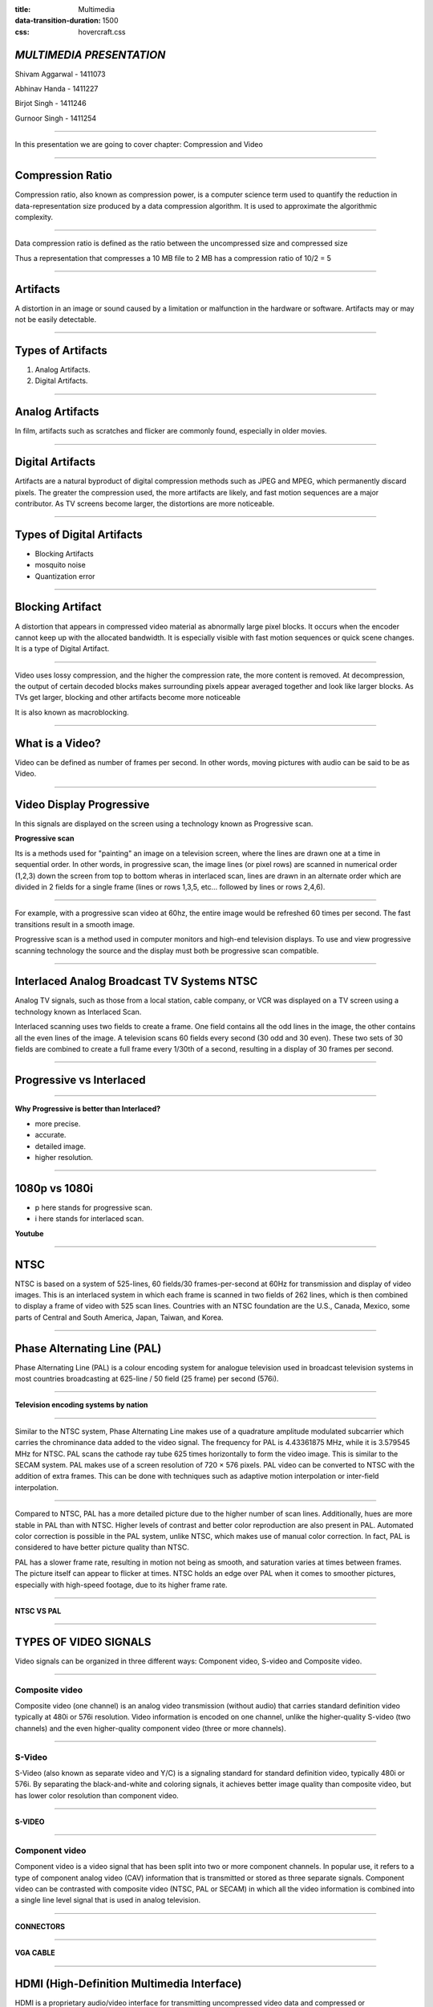 :title: Multimedia 
:data-transition-duration: 1500
:css: hovercraft.css

*MULTIMEDIA PRESENTATION*
===================================

Shivam Aggarwal - 1411073

Abhinav Handa - 1411227

Birjot Singh - 1411246

Gurnoor Singh - 1411254

----


In this presentation we are going to cover chapter: Compression and Video 

----

Compression Ratio
==================

Compression ratio, also known as compression power, is a computer science term used to quantify the reduction in data-representation size produced by a data compression algorithm.
It is used to approximate the algorithmic complexity.


----

Data compression ratio is defined as the ratio between the uncompressed size and compressed size

.. image:: images/cratio.png
	:height: 150px
	:width: 810px
	:class: aligncn

Thus a representation that compresses a 10 MB file to 2 MB has a compression ratio of 10/2 = 5

----

Artifacts
================

A distortion in an image or sound caused by a limitation or malfunction in the hardware or software. Artifacts may or may not be easily detectable.

----

Types of Artifacts
===================

1. Analog Artifacts.
2. Digital Artifacts.

----

Analog Artifacts
==================

In film, artifacts such as scratches and flicker are commonly found, especially in older movies. 

.. image:: images/analogarti.JPG
	:height: 600px
	:width: 800px
	:class: aligncn
	
----

Digital Artifacts
===================
Artifacts are a natural byproduct of digital compression methods such as JPEG and MPEG, which permanently discard pixels. The greater the compression used, the more artifacts are likely, and fast motion sequences are a major contributor. As TV screens become larger, the distortions are more noticeable.

.. image:: images/digiartifacts.jpg
	:width: 804px
	:class: aligncn

----

Types of Digital Artifacts
==========================

* Blocking Artifacts
* mosquito noise
* Quantization error

----

Blocking Artifact
================================

A distortion that appears in compressed video material as abnormally large pixel blocks. It occurs when the encoder cannot keep up with the allocated bandwidth. It is especially visible with fast motion sequences or quick scene changes. It is a type of Digital Artifact.

.. image:: images/blockarti1.jpg
	:width: 600px
	:class: aligncn

----

Video uses lossy compression, and the higher the compression rate, the more content is removed. At decompression, the output of certain decoded blocks makes surrounding pixels appear averaged together and look like larger blocks. As TVs get larger, blocking and other artifacts become more noticeable

.. image:: images/blockarti2.jpg
	:width: 620px
	:class: aligncn
	
It is also known as macroblocking.

----

What is a Video?
=======================


Video can be defined as number of frames per second. In other words, moving pictures with audio can be said to be as Video.

.. image:: images/video.png
	:height: 293px
	:width: 810px
	:class: aligncn

----

Video Display Progressive
================================

In this signals are displayed on the screen using a technology known as Progressive scan.

**Progressive scan**

Its is a methods used for "painting" an image on a television screen, where the lines are drawn one at a time in sequential order. In other words, in progressive scan, the image lines (or pixel rows) are scanned in numerical order (1,2,3) down the screen from top to bottom wheras in interlaced scan, lines are drawn in an alternate order which are divided in 2 fields for a single frame (lines or rows 1,3,5, etc... followed by lines or rows 2,4,6).

----

For example, with a progressive scan video at 60hz, the entire image would be refreshed 60 times per second. The fast transitions result in a smooth image.

Progressive scan is a method used in computer monitors and high-end television displays. 
To use and view progressive scanning technology the source and the display must both be progressive scan compatible.


----

Interlaced Analog Broadcast TV Systems NTSC
=================================================

Analog TV signals, such as those from a local station, cable company, or VCR was displayed on a TV screen using a technology known as Interlaced Scan.

Interlaced scanning uses two fields to create a frame. One field contains all the odd lines in the image, the other contains all the even lines of the image. A television scans 60 fields every second (30 odd and 30 even). These two sets of 30 fields are combined to create a full frame every 1/30th of a second, resulting in a display of 30 frames per second. 

----

Progressive vs Interlaced
================================


.. image:: images/picdisplay.jpg
	:height: 411px
	:width: 480px
	:class: aligncn

----

**Why Progressive is better than Interlaced?**

* more precise.
* accurate.
* detailed image.
* higher resolution.

.. image:: images/motion.jpg
	:height: 400px
	:width: 500px
	:class: aligncn

----

1080p vs 1080i
================================

* p here stands for progressive scan.
* i here stands for interlaced scan.

**Youtube**

.. image:: images/progressive.png
	:height: 355px
	:width: 391px
	:class: aligncn

----

NTSC
=====================
NTSC is based on a system of 525-lines, 60 fields/30 frames-per-second at 60Hz for transmission and display of video images. This is an interlaced system in which each frame is scanned in two fields of 262 lines, which is then combined to display a frame of video with 525 scan lines. Countries with an NTSC foundation are the U.S., Canada, Mexico, some parts of Central and South America, Japan, Taiwan, and Korea.


----


Phase Alternating Line (PAL)
================================

Phase Alternating Line (PAL)  is a colour encoding system for analogue television used in broadcast television systems in most countries broadcasting at 625-line / 50 field (25 frame) per second (576i). 

----

**Television encoding systems by nation**

.. image:: images/2.png
	:width: 1200px
	:class: aligncn

----

Similar to the NTSC system, Phase Alternating Line makes use of a quadrature amplitude modulated subcarrier which carries the chrominance data added to the video signal. The frequency for PAL is 4.43361875 MHz, while it is 3.579545 MHz for NTSC. PAL scans the cathode ray tube 625 times horizontally to form the video image. This is similar to the SECAM system. PAL makes use of a screen resolution of 720 × 576 pixels. PAL video can be converted to NTSC with the addition of extra frames. This can be done with techniques such as adaptive motion interpolation or inter-field interpolation.

----


Compared to NTSC, PAL has a more detailed picture due to the higher number of scan lines. Additionally, hues are more stable in PAL than with NTSC. Higher levels of contrast and better color reproduction are also present in PAL. Automated color correction is possible in the PAL system, unlike NTSC, which makes use of manual color correction. In fact, PAL is considered to have better picture quality than NTSC.

PAL has a slower frame rate, resulting in motion not being as smooth, and saturation varies at times between frames. The picture itself can appear to flicker at times. NTSC holds an edge over PAL when it comes to smoother pictures, especially with high-speed footage, due to its higher frame rate.

----

**NTSC VS PAL**

.. image:: images/ntscvspal.jpeg
	:width: 800px
	:class: aligncn

----

TYPES OF VIDEO SIGNALS
==========================

Video signals can be organized in three different ways: Component video, S-video and Composite video.

.. image:: images/types.jpeg
	:width: 400px
	:class: aligncn

----

Composite video
-----------------

Composite video (one channel) is an analog video transmission (without audio) that carries standard definition video typically at 480i or 576i resolution. Video information is encoded on one channel, unlike the higher-quality S-video (two channels) and the even higher-quality component video (three or more channels).

----

S-Video
--------------

S-Video (also known as separate video and Y/C) is a signaling standard for standard definition video, typically 480i or 576i. By separating the black-and-white and coloring signals, it achieves better image quality than composite video, but has lower color resolution than component video.

----

**S-VIDEO**

.. image:: images/4.png
	:width: 600px
	:class: aligncn

----

Component video
---------------------


Component video is a video signal that has been split into two or more component channels. In popular use, it refers to a type of component analog video (CAV) information that is transmitted or stored as three separate signals. Component video can be contrasted with composite video (NTSC, PAL or SECAM) in which all the video information is combined into a single line level signal that is used in analog television.


----


**CONNECTORS**

.. image:: images/connectors.jpg
	:width: 600px
	:class: aligncn

----

**VGA CABLE**

.. image:: images/Vga-cable.jpg
	:width: 800px
	:class: aligncn

----

HDMI (High-Definition Multimedia Interface)
===============================================

HDMI is a proprietary audio/video interface for transmitting uncompressed video data and compressed or uncompressed digital audio data from an HDMI-compliant source device, such as a display controller, to a compatible computer monitor, video projector, digital television, or digital audio device. HDMI is a digital replacement for analog video standards.

----

Brief Intro to Signals
=========================
Analog and digital signals are used to transmit information, usually through electric signals. In both these technologies, the information, such as any audio or video, is transformed into electric signals.

.. image:: images/7.jpeg
	:width: 400px
	:class: alignrt

----

**HDMI CONNECTOR PINOUT**

.. image:: images/5.png
	:width: 1200px
	:class: aligncn

----

:data-x: r0
:data-y: r+1000

DisplayPort
==========================

DisplayPort (DP) is a digital display interface developed by a consortium of PC and chip manufacturers and standardized by the Video Electronics Standards Association (VESA). The interface is primarily used to connect a video source to a display device such as a computer monitor, and it can also carry audio, USB, and other forms of data.

----

:data-x: r+1500
:data-y: r-3000

**DISPLAY PORT CONNECTOR**

.. image:: images/DisplayPort_Connector.svg
	:width: 1200px
	:class: aligncn

----

**DISPLAY PORT**

.. image:: images/6.jpeg
	:width: 600px
	:class: aligncn

----


With this, We complete my presentation.
=======================================


----

Thank you...
=============
